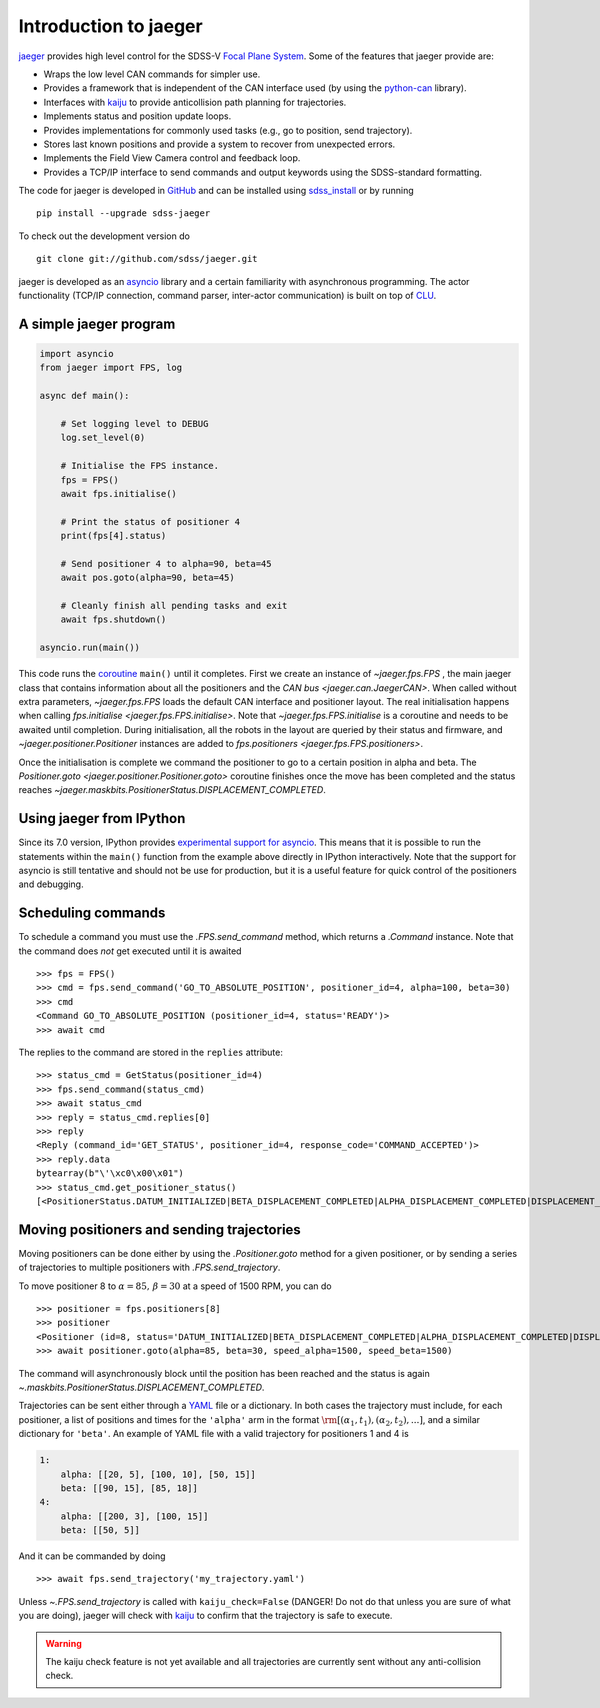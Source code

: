 
.. _intro:

Introduction to jaeger
======================

`jaeger <http://pacificrim.wikia.com/wiki/Jaeger>`_ provides high level control for the SDSS-V `Focal Plane System <https://wiki.sdss.org/display/FPS>`__. Some of the features that jaeger provide are:

- Wraps the low level CAN commands for simpler use.
- Provides a framework that is independent of the CAN interface used (by using the python-can_ library).
- Interfaces with kaiju_ to provide anticollision path planning for trajectories.
- Implements status and position update loops.
- Provides implementations for commonly used tasks (e.g., go to position, send trajectory).
- Stores last known positions and provide a system to recover from unexpected errors.
- Implements the Field View Camera control and feedback loop.
- Provides a TCP/IP interface to send commands and output keywords using the SDSS-standard formatting.

The code for jaeger is developed in `GitHub <https://github.com/sdss/jaeger>`__ and can be installed using `sdss_install <https://github.com/sdss/sdss_install>`__ or by running ::

    pip install --upgrade sdss-jaeger

To check out the development version do ::

    git clone git://github.com/sdss/jaeger.git

jaeger is developed as an `asyncio <https://docs.python.org/3/library/asyncio.html>`__ library and a certain familiarity with asynchronous programming. The actor functionality (TCP/IP connection, command parser, inter-actor communication) is built on top of `CLU <https://github.com/sdss/clu>`__.


.. _intro-simple:

A simple jaeger program
-----------------------

.. code-block:: python

    import asyncio
    from jaeger import FPS, log

    async def main():

        # Set logging level to DEBUG
        log.set_level(0)

        # Initialise the FPS instance.
        fps = FPS()
        await fps.initialise()

        # Print the status of positioner 4
        print(fps[4].status)

        # Send positioner 4 to alpha=90, beta=45
        await pos.goto(alpha=90, beta=45)

        # Cleanly finish all pending tasks and exit
        await fps.shutdown()

    asyncio.run(main())

This code runs the `coroutine <https://docs.python.org/3/library/asyncio-task.html#coroutines>`__ ``main()`` until it completes. First we create an instance of `~jaeger.fps.FPS` , the main jaeger class that contains information about all the positioners and the `CAN bus <jaeger.can.JaegerCAN>`. When called without extra parameters, `~jaeger.fps.FPS` loads the default CAN interface and positioner layout. The real initialisation happens when calling `fps.initialise <jaeger.fps.FPS.initialise>`. Note that `~jaeger.fps.FPS.initialise` is a coroutine and needs to be awaited until completion. During initialisation, all the robots in the layout are queried by their status and firmware, and `~jaeger.positioner.Positioner` instances are added to `fps.positioners <jaeger.fps.FPS.positioners>`.

Once the initialisation is complete we command the positioner to go to a certain position in alpha and beta. The `Positioner.goto <jaeger.positioner.Positioner.goto>` coroutine finishes once the move has been completed and the status reaches `~jaeger.maskbits.PositionerStatus.DISPLACEMENT_COMPLETED`.


Using jaeger from IPython
-------------------------

Since its 7.0 version, IPython provides `experimental support for asyncio <https://blog.jupyter.org/ipython-7-0-async-repl-a35ce050f7f7>`__. This means that it is possible to run the statements within the ``main()`` function from the example above directly in IPython interactively. Note that the support for asyncio is still tentative and should not be use for production, but it is a useful feature for quick control of the positioners and debugging.


Scheduling commands
-------------------

To schedule a command you must use the `.FPS.send_command` method, which returns a `.Command` instance. Note that the command does *not* get executed until it is awaited ::

    >>> fps = FPS()
    >>> cmd = fps.send_command('GO_TO_ABSOLUTE_POSITION', positioner_id=4, alpha=100, beta=30)
    >>> cmd
    <Command GO_TO_ABSOLUTE_POSITION (positioner_id=4, status='READY')>
    >>> await cmd

The replies to the command are stored in the ``replies`` attribute: ::

    >>> status_cmd = GetStatus(positioner_id=4)
    >>> fps.send_command(status_cmd)
    >>> await status_cmd
    >>> reply = status_cmd.replies[0]
    >>> reply
    <Reply (command_id='GET_STATUS', positioner_id=4, response_code='COMMAND_ACCEPTED')>
    >>> reply.data
    bytearray(b"\'\xc0\x00\x01")
    >>> status_cmd.get_positioner_status()
    [<PositionerStatus.DATUM_INITIALIZED|BETA_DISPLACEMENT_COMPLETED|ALPHA_DISPLACEMENT_COMPLETED|DISPLACEMENT_COMPLETED|DATUM_BETA_INITIALIZED|DATUM_ALPHA_INITIALIZED|SYSTEM_INITIALIZED: 666894337>]


Moving positioners and sending trajectories
-------------------------------------------

Moving positioners can be done either by using the `.Positioner.goto` method for a given positioner, or by sending a series of trajectories to multiple positioners with `.FPS.send_trajectory`.

To move positioner 8 to :math:`\alpha=85,\,\beta=30` at a speed of 1500 RPM, you can do ::

    >>> positioner = fps.positioners[8]
    >>> positioner
    <Positioner (id=8, status='DATUM_INITIALIZED|BETA_DISPLACEMENT_COMPLETED|ALPHA_DISPLACEMENT_COMPLETED|DISPLACEMENT_COMPLETED|DATUM_BETA_INITIALIZED|DATUM_ALPHA_INITIALIZED|SYSTEM_INITIALIZED', initialised=False)>
    >>> await positioner.goto(alpha=85, beta=30, speed_alpha=1500, speed_beta=1500)

The command will asynchronously block until the position has been reached and the status is again `~.maskbits.PositionerStatus.DISPLACEMENT_COMPLETED`.

Trajectories can be sent either through a `YAML <http://yaml.org>`__ file or a dictionary. In both cases the trajectory must include, for each positioner, a list of positions and times for the ``'alpha'`` arm in the format :math:`\rm [(\alpha_1, t_1), (\alpha_2, t_2), ...]`, and a similar dictionary for ``'beta'``. An example of YAML file with a valid trajectory for positioners 1 and 4 is

.. code-block:: yaml

    1:
        alpha: [[20, 5], [100, 10], [50, 15]]
        beta: [[90, 15], [85, 18]]
    4:
        alpha: [[200, 3], [100, 15]]
        beta: [[50, 5]]

And it can be commanded by doing ::

    >>> await fps.send_trajectory('my_trajectory.yaml')

Unless `~.FPS.send_trajectory` is called with ``kaiju_check=False`` (DANGER! Do not do that unless you are sure of what you are doing), jaeger will check with kaiju_ to confirm that the trajectory is safe to execute.

.. warning:: The kaiju check feature is not yet available and all trajectories are currently sent without any anti-collision check.

.. _kaiju: https://github.com/csayres/kaiju
.. _python-can: https://github.com/hardbyte/python-can
